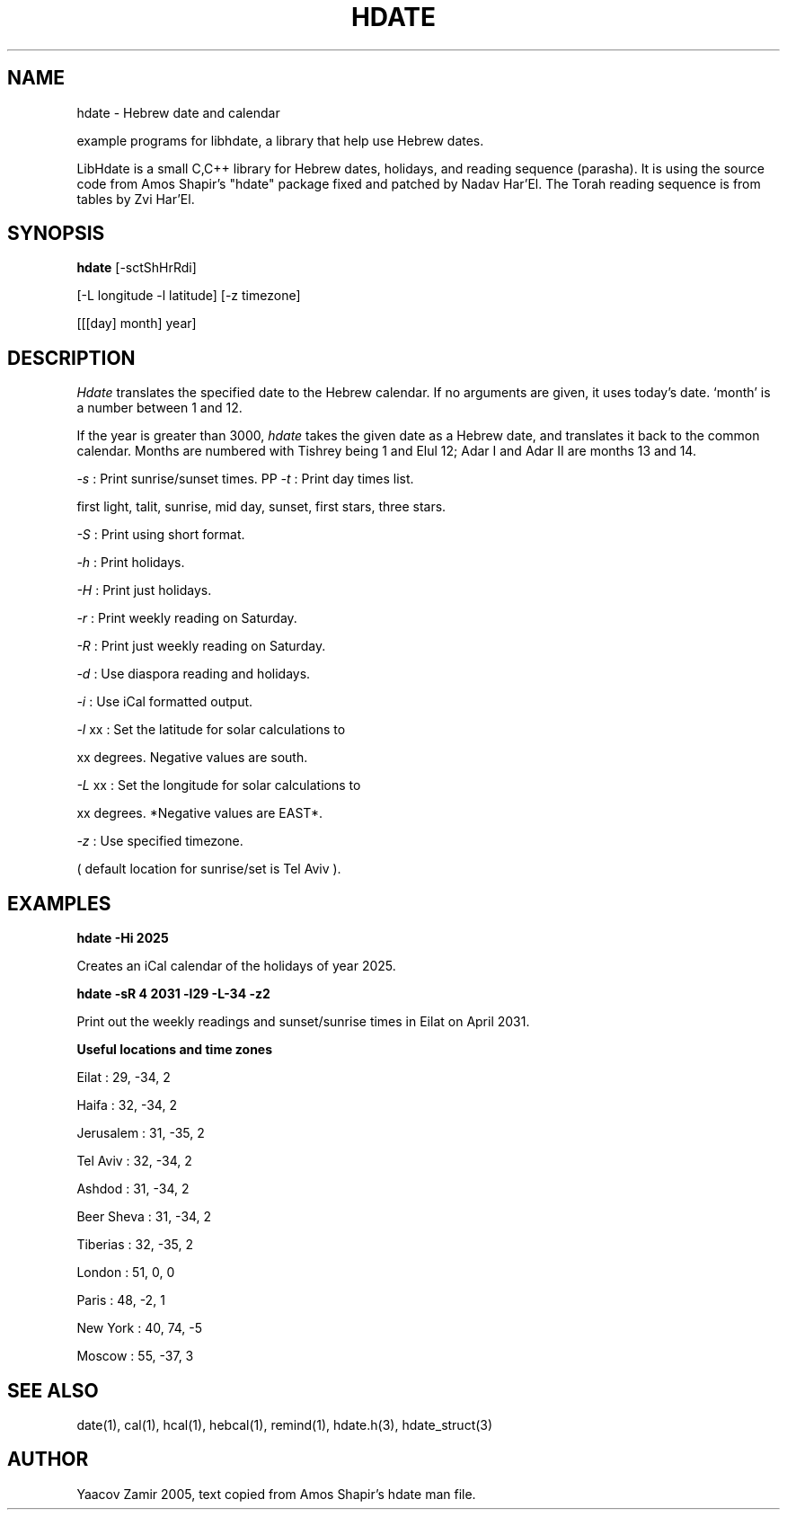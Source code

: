 .\" .UC 4
.TH "HDATE" "1" "2 Mar 2005" "Yaacov Zamir" "libhdate"
.SH "NAME"
hdate \- Hebrew date and calendar
.PP 
example programs for libhdate, a library that help use Hebrew dates.
.PP 
LibHdate is a small C,C++ library for Hebrew dates,
holidays, and reading sequence (parasha). It is using 
the source code from Amos Shapir's "hdate" package fixed and 
patched by Nadav Har'El. The Torah reading sequence
is from tables by Zvi Har'El.
.SH "SYNOPSIS"
.B hdate
[\-sctShHrRdi]
.PP
[\-L longitude \-l latitude]
[\-z timezone]
.PP
[[[day] month] year]
.SH "DESCRIPTION"
.I Hdate
translates the specified date to the Hebrew calendar.
If no arguments are given, it uses today's date.
`month' is a number between 1 and 12.
.PP 
If the year is greater than 3000,
.I hdate
takes the given date as a Hebrew date, and translates it
back to the common calendar.
Months are numbered with Tishrey being 1 and Elul 12; Adar I and Adar II are months 13 and 14.
.PP
.I \-s 
: Print sunrise/sunset times.
PP
.I \-t 
: Print day times list.
.PP
first light, talit, sunrise, mid day, sunset, first stars, three stars. 
.PP
.I \-S 
: Print using short format.
.PP
.I \-h 
: Print holidays.
.PP
.I \-H 
: Print just holidays.
.PP
.I \-r 
: Print weekly reading on Saturday.
.PP
.I \-R 
: Print just weekly reading on Saturday.
.PP
.I \-d 
: Use diaspora reading and holidays.
.PP
.I \-i 
:  Use iCal formatted output.
.PP
.I \-l 
xx : Set the latitude for solar calculations to
.PP
xx degrees.  Negative values are south.
.PP
.I \-L 
xx : Set the longitude for solar calculations to
.PP
xx degrees.  *Negative values are EAST*.
.PP
.I \-z 
: Use specified timezone.
.PP
( default location for sunrise/set is Tel Aviv ).
.SH "EXAMPLES"
.B hdate -Hi 2025
.PP
Creates an iCal calendar of the holidays of year 2025.
.PP
.B hdate -sR 4 2031 -l29 -L-34 -z2
.PP
Print out the weekly readings and sunset/sunrise times in Eilat on April 2031.
.PP  
.PP
.B Useful locations and time zones
.PP
Eilat : 29, -34, 2
.PP
Haifa : 32, -34, 2
.PP
Jerusalem : 31, -35, 2
.PP
Tel Aviv : 32, -34, 2
.PP
Ashdod : 31, -34, 2
.PP
Beer Sheva : 31, -34, 2
.PP
Tiberias : 32, -35, 2
.PP
.PP
London : 51, 0, 0
.PP
Paris : 48, -2, 1
.PP
New York : 40, 74, -5
.PP
Moscow : 55, -37, 3
.PP
.PP
.SH "SEE ALSO"
date(1), cal(1), hcal(1), hebcal(1), remind(1), hdate.h(3), hdate_struct(3)
.SH "AUTHOR"
Yaacov Zamir 2005, text copied from Amos Shapir's hdate man file.
